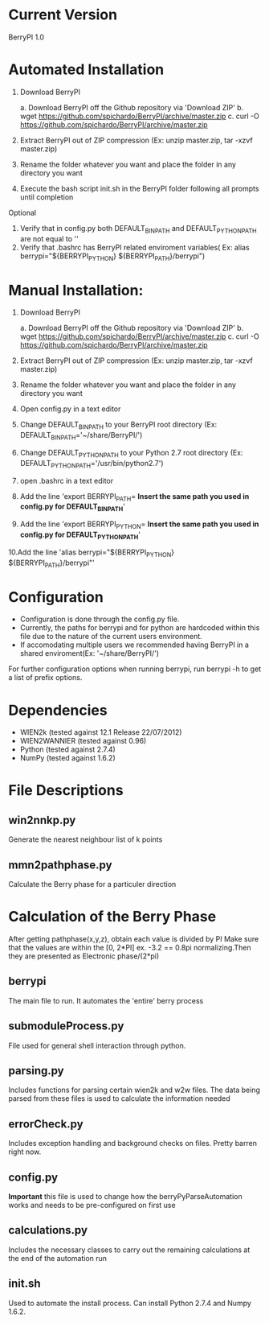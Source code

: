 * Current Version
BerryPI 1.0

* Automated Installation
    1. Download BerryPI

    	a. Download BerryPI off the Github repository via 'Download ZIP'
    	b. wget https://github.com/spichardo/BerryPI/archive/master.zip
    	c. curl -O https://github.com/spichardo/BerryPI/archive/master.zip
    2. Extract BerryPI out of ZIP compression (Ex: unzip master.zip, tar -xzvf master.zip)
    3. Rename the folder whatever you want and place the folder in any directory you want
    4. Execute the bash script init.sh in the BerryPI folder following all prompts until completion

 Optional
    5. Verify that in config.py both DEFAULT_BIN_PATH and DEFAULT_PYTHON_PATH are not equal to ''
    6. Verify that .bashrc has BerryPI related enviroment variables( Ex: alias berrypi="${BERRYPI_PYTHON} ${BERRYPI_PATH}/berrypi")
    
* Manual Installation:
    1. Download BerryPI

    	a. Download BerryPI off the Github repository via 'Download ZIP'
    	b. wget https://github.com/spichardo/BerryPI/archive/master.zip
    	c. curl -O https://github.com/spichardo/BerryPI/archive/master.zip
    2. Extract BerryPI out of ZIP compression (Ex: unzip master.zip, tar -xzvf master.zip)
    3. Rename the folder whatever you want and place the folder in any directory you want
    4. Open config.py in a text editor
    5. Change DEFAULT_BIN_PATH to your BerryPI root directory (Ex: DEFAULT_BIN_PATH='~/share/BerryPI/') 
    6. Change DEFAULT_PYTHON_PATH to your Python 2.7 root directory (Ex: DEFAULT_PYTHON_PATH='/usr/bin/python2.7')
    7. open .bashrc in a text editor
    8. Add the line 'export BERRYPI_PATH= *Insert the same path you used in config.py for DEFAULT_BIN_PATH*'
    9. Add the line 'export BERRYPI_PYTHON= *Insert the same path you used in config.py for DEFAULT_PYTHON_PATH*'
    10.Add the line 'alias berrypi="${BERRYPI_PYTHON} ${BERRYPI_PATH}/berrypi"'


* Configuration
  - Configuration is done through the config.py file.
  - Currently, the paths for berrypi and for python are hardcoded within
    this file due to the nature of the current users environment. 
  - If accomodating multiple users we recommended having BerryPI in a shared enviroment(Ex: '~/share/BerryPI/')

  For further configuration options when running berrypi, run 
  berrypi -h
  to get a list of prefix options.

* Dependencies
  - WIEN2k (tested against 12.1 Release 22/07/2012)
  - WIEN2WANNIER (tested against 0.96)
  - Python (tested against 2.7.4)
  - NumPy (tested against 1.6.2)
  
* File Descriptions
** win2nnkp.py
   Generate the nearest neighbour list of k points
** mmn2pathphase.py
   Calculate the Berry phase for a particuler direction	
*  Calculation of the Berry Phase
   After getting pathphase(x,y,z), obtain each value is divided by PI Make
   sure that the values are within the [0, 2*PI] ex. -3.2 == 0.8pi
   normalizing.Then they are presented as Electronic phase/(2*pi)
** berrypi
   The main file to run. It automates the 'entire' berry process
** submoduleProcess.py
   File used for general shell interaction through python.
** parsing.py
   Includes functions for parsing certain wien2k and w2w files. The
   data being parsed from these files is used to calculate the
   information needed
** errorCheck.py
   Includes exception handling and background checks on files. Pretty
   barren right now.
** config.py
   *Important* this file is used to change how the
   berryPyParseAutomation works and needs to be pre-configured on
   first use
** calculations.py
   Includes the necessary classes to carry out the remaining
   calculations at the end of the automation run
** init.sh 
   Used to automate the install process.
   Can install Python 2.7.4 and Numpy 1.6.2.


